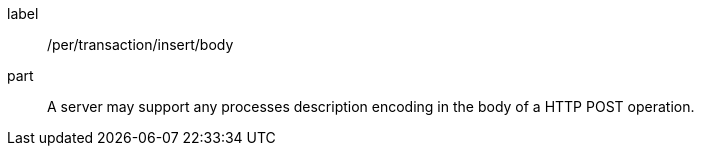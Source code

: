[[per_transactions_insert_body]]
[permission]
====
[%metadata]
label:: /per/transaction/insert/body
part:: A server may support any processes description encoding in the body of a HTTP POST operation.
====

